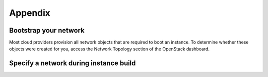 ========
Appendix
========

Bootstrap your network
~~~~~~~~~~~~~~~~~~~~~~

Most cloud providers provision all network objects that are required
to boot an instance. To determine whether these objects were created
for you, access the Network Topology section of the OpenStack
dashboard.

.. figure:: images/network-topology.png
    :width: 920px
    :align: center
    :height: 622px
    :alt: network topology view
    :figclass: align-center

Specify a network during instance build
~~~~~~~~~~~~~~~~~~~~~~~~~~~~~~~~~~~~~~~

.. todo:: code for creating a networking using code

.. only:: shade

    Add the parameter network and send its name or id to attach the instance to:

    .. code-block:: python

        testing_instance = conn.create_server(wait=True, auto_ip=True,
            name=instance_name,
            image=image_id,
            flavor=flavor_id,
            network=network_id)

.. only:: gophercloud

    Add the option Networks and send its id to attach the instance to:

    .. code-block:: go

        opts := servers.CreateOpts {
            Name: instanceName,
            ImageRef: image.ID,
            FlavorRef: flavor.ID,
            SecurityGroups: []string{securityGroupName},
            UserData: []byte(userData),
            Networks: []servers.Network{servers.Network{UUID: networkID}},

        }

        testingInstance, _ = servers.Create(client, keypairs.CreateOptsExt {
            CreateOptsBuilder: opts,
            KeyName: keyPairName,
        }).Extract()

